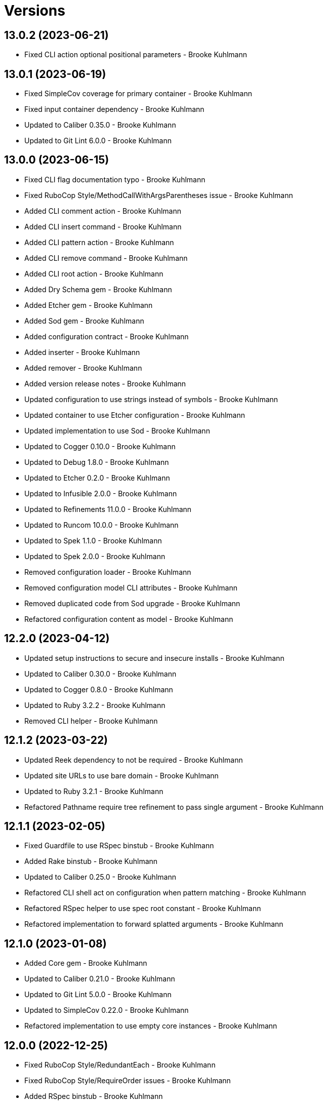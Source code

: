 = Versions

== 13.0.2 (2023-06-21)

* Fixed CLI action optional positional parameters - Brooke Kuhlmann

== 13.0.1 (2023-06-19)

* Fixed SimpleCov coverage for primary container - Brooke Kuhlmann
* Fixed input container dependency - Brooke Kuhlmann
* Updated to Caliber 0.35.0 - Brooke Kuhlmann
* Updated to Git Lint 6.0.0 - Brooke Kuhlmann

== 13.0.0 (2023-06-15)

* Fixed CLI flag documentation typo - Brooke Kuhlmann
* Fixed RuboCop Style/MethodCallWithArgsParentheses issue - Brooke Kuhlmann
* Added CLI comment action - Brooke Kuhlmann
* Added CLI insert command - Brooke Kuhlmann
* Added CLI pattern action - Brooke Kuhlmann
* Added CLI remove command - Brooke Kuhlmann
* Added CLI root action - Brooke Kuhlmann
* Added Dry Schema gem - Brooke Kuhlmann
* Added Etcher gem - Brooke Kuhlmann
* Added Sod gem - Brooke Kuhlmann
* Added configuration contract - Brooke Kuhlmann
* Added inserter - Brooke Kuhlmann
* Added remover - Brooke Kuhlmann
* Added version release notes - Brooke Kuhlmann
* Updated configuration to use strings instead of symbols - Brooke Kuhlmann
* Updated container to use Etcher configuration - Brooke Kuhlmann
* Updated implementation to use Sod - Brooke Kuhlmann
* Updated to Cogger 0.10.0 - Brooke Kuhlmann
* Updated to Debug 1.8.0 - Brooke Kuhlmann
* Updated to Etcher 0.2.0 - Brooke Kuhlmann
* Updated to Infusible 2.0.0 - Brooke Kuhlmann
* Updated to Refinements 11.0.0 - Brooke Kuhlmann
* Updated to Runcom 10.0.0 - Brooke Kuhlmann
* Updated to Spek 1.1.0 - Brooke Kuhlmann
* Updated to Spek 2.0.0 - Brooke Kuhlmann
* Removed configuration loader - Brooke Kuhlmann
* Removed configuration model CLI attributes - Brooke Kuhlmann
* Removed duplicated code from Sod upgrade - Brooke Kuhlmann
* Refactored configuration content as model - Brooke Kuhlmann

== 12.2.0 (2023-04-12)

* Updated setup instructions to secure and insecure installs - Brooke Kuhlmann
* Updated to Caliber 0.30.0 - Brooke Kuhlmann
* Updated to Cogger 0.8.0 - Brooke Kuhlmann
* Updated to Ruby 3.2.2 - Brooke Kuhlmann
* Removed CLI helper - Brooke Kuhlmann

== 12.1.2 (2023-03-22)

* Updated Reek dependency to not be required - Brooke Kuhlmann
* Updated site URLs to use bare domain - Brooke Kuhlmann
* Updated to Ruby 3.2.1 - Brooke Kuhlmann
* Refactored Pathname require tree refinement to pass single argument - Brooke Kuhlmann

== 12.1.1 (2023-02-05)

* Fixed Guardfile to use RSpec binstub - Brooke Kuhlmann
* Added Rake binstub - Brooke Kuhlmann
* Updated to Caliber 0.25.0 - Brooke Kuhlmann
* Refactored CLI shell act on configuration when pattern matching - Brooke Kuhlmann
* Refactored RSpec helper to use spec root constant - Brooke Kuhlmann
* Refactored implementation to forward splatted arguments - Brooke Kuhlmann

== 12.1.0 (2023-01-08)

* Added Core gem - Brooke Kuhlmann
* Updated to Caliber 0.21.0 - Brooke Kuhlmann
* Updated to Git Lint 5.0.0 - Brooke Kuhlmann
* Updated to SimpleCov 0.22.0 - Brooke Kuhlmann
* Refactored implementation to use empty core instances - Brooke Kuhlmann

== 12.0.0 (2022-12-25)

* Fixed RuboCop Style/RedundantEach - Brooke Kuhlmann
* Fixed RuboCop Style/RequireOrder issues - Brooke Kuhlmann
* Added RSpec binstub - Brooke Kuhlmann
* Updated to Cogger 0.5.0 - Brooke Kuhlmann
* Updated to Debug 1.7.0 - Brooke Kuhlmann
* Updated to Infusible 1.0.0 - Brooke Kuhlmann
* Updated to RSpec 3.12.0 - Brooke Kuhlmann
* Updated to Refinements 10.0.0 - Brooke Kuhlmann
* Updated to Ruby 3.1.3 - Brooke Kuhlmann
* Updated to Ruby 3.2.0 - Brooke Kuhlmann
* Updated to Runcom 9.0.0 - Brooke Kuhlmann
* Updated to Spek 1.0.0 - Brooke Kuhlmann

== 11.5.0 (2022-10-22)

* Fixed Rakefile RSpec initialization - Brooke Kuhlmann
* Fixed SimpleCov Guard interaction - Brooke Kuhlmann
* Fixed SimpleCov gem requirement to not be required by default - Brooke Kuhlmann
* Updated README string examples to show frozen status - Brooke Kuhlmann
* Updated to Caliber 0.16.0 - Brooke Kuhlmann
* Updated to Cogger 0.4.0 - Brooke Kuhlmann
* Updated to Infusible 0.2.0 - Brooke Kuhlmann
* Updated to Refinements 9.7.0 - Brooke Kuhlmann
* Updated to Runcom 8.7.0 - Brooke Kuhlmann
* Updated to Spek 0.6.0 - Brooke Kuhlmann

== 11.4.0 (2022-09-16)

* Added Infusible gem - Brooke Kuhlmann
* Updated README sections - Brooke Kuhlmann
* Updated to Dry Container 0.11.0 - Brooke Kuhlmann
* Removed Auto Injector - Brooke Kuhlmann
* Refactored implementation to use Infusible syntax - Brooke Kuhlmann

== 11.3.0 (2022-08-13)

* Fixed RuboCop Style/StabbyLambdaParentheses issues - Brooke Kuhlmann
* Added Circle CI SimpleCov artifacts - Brooke Kuhlmann
* Updated SimpleCov configuration to use filters and minimum coverage - Brooke Kuhlmann
* Updated to Auto Injector 0.7.0 - Brooke Kuhlmann
* Updated to Spek 0.5.0 - Brooke Kuhlmann
* Updated to Zeitwerk 2.6.0 - Brooke Kuhlmann
* Removed registration of duplicate keys within containers - Brooke Kuhlmann

== 11.2.0 (2022-07-17)

* Updated to Auto Injector 0.6.0 - Brooke Kuhlmann
* Updated to Caliber 0.11.0 - Brooke Kuhlmann
* Updated to Cogger 0.2.0 - Brooke Kuhlmann
* Updated to Debug 1.6.0 - Brooke Kuhlmann
* Updated to Dry Container 0.10.0 - Brooke Kuhlmann
* Updated to Refinements 9.6.0 - Brooke Kuhlmann
* Updated to Runcom 8.5.0 - Brooke Kuhlmann
* Updated to Spek 0.4.0 - Brooke Kuhlmann
* Removed Bundler Leak gem - Brooke Kuhlmann
* Removed Rakefile Bundler gem tasks - Brooke Kuhlmann

== 11.1.0 (2022-05-07)

* Added gemspec funding URI - Brooke Kuhlmann
* Updated to Auto Injector 0.5.0 - Brooke Kuhlmann
* Updated to Caliber 0.8.0 - Brooke Kuhlmann
* Updated to Cogger 0.1.0 - Brooke Kuhlmann
* Updated to Refinements 9.4.0 - Brooke Kuhlmann
* Updated to Runcom 8.4.0 - Brooke Kuhlmann
* Updated to Spek 0.3.0 - Brooke Kuhlmann

== 11.0.1 (2022-04-23)

* Added GitHub sponsorship configuration - Brooke Kuhlmann
* Updated to Caliber 0.6.0 - Brooke Kuhlmann
* Updated to Caliber 0.7.0 - Brooke Kuhlmann
* Updated to Git Lint 4.0.0 - Brooke Kuhlmann
* Updated to Ruby 3.1.2 - Brooke Kuhlmann

== 11.0.0 (2022-04-09)

* Fixed Circle CI configuration to check Gemfile and gemspec - Brooke Kuhlmann
* Added Auto Injector gem - Brooke Kuhlmann
* Added Auto Injector import - Brooke Kuhlmann
* Added CLI actions container - Brooke Kuhlmann
* Added CLI actions import - Brooke Kuhlmann
* Added Cogger gem - Brooke Kuhlmann
* Updated implementation to auto-inject dependencies - Brooke Kuhlmann
* Updated to Caliber 0.5.0 - Brooke Kuhlmann
* Updated to Debug 1.5.0 - Brooke Kuhlmann
* Removed Pastel gem - Brooke Kuhlmann
* Removed RSpec Runcom shared context - Brooke Kuhlmann
* Refactored RSpec application container as dependencies - Brooke Kuhlmann
* Refactored specs to use cogger - Brooke Kuhlmann

== 10.3.1 (2022-03-03)

* Fixed Hippocratic License to be 2.1.0 version - Brooke Kuhlmann
* Updated to Caliber 0.2.0 - Brooke Kuhlmann
* Updated to Ruby 3.1.1 - Brooke Kuhlmann
* Updated to Spek 0.2.0 - Brooke Kuhlmann

== 10.3.0 (2022-02-12)

* Added Caliber - Brooke Kuhlmann
* Updated to Git Lint 3.2.0 - Brooke Kuhlmann
* Updated to RSpec 3.11.0 - Brooke Kuhlmann
* Updated to Refinements 9.2.0 - Brooke Kuhlmann

== 10.2.0 (2022-02-06)

* Added Spek gem - Brooke Kuhlmann
* Updated implementation to leverage Spek presenter - Brooke Kuhlmann
* Updated to Runcom 8.2.0 - Brooke Kuhlmann
* Removed README badges - Brooke Kuhlmann
* Removed gemspec safe defaults - Brooke Kuhlmann

== 10.1.0 (2022-01-23)

* Added Pastel gem - Brooke Kuhlmann
* Added Ruby version to Gemfile - Brooke Kuhlmann
* Added identity to gem specification - Brooke Kuhlmann
* Updated to Reek 6.1.0 - Brooke Kuhlmann
* Updated to Refinements 9.1.0 - Brooke Kuhlmann
* Updated to Rubocop 1.25.0 - Brooke Kuhlmann
* Refactored Git ignore - Brooke Kuhlmann

== 10.0.1 (2022-01-01)

* Updated README policy section links - Brooke Kuhlmann
* Updated changes as versions documentation - Brooke Kuhlmann
* Removed code of conduct and contributing files - Brooke Kuhlmann

== 10.0.0 (2021-12-29)

* Fixed Hippocratic license structure - Brooke Kuhlmann
* Fixed README changes and credits sections - Brooke Kuhlmann
* Fixed contributing documentation - Brooke Kuhlmann
* Fixed core parser to use quoted default paths - Brooke Kuhlmann
* Added CLI config action - Brooke Kuhlmann
* Added CLI core parser - Brooke Kuhlmann
* Added CLI flag parser - Brooke Kuhlmann
* Added CLI parser - Brooke Kuhlmann
* Added CLI run action - Brooke Kuhlmann
* Added Dry Container gem - Brooke Kuhlmann
* Added RSpec parser shared example - Brooke Kuhlmann
* Added Rakefile Bundler gem tasks - Brooke Kuhlmann
* Added Zeitwerk - Brooke Kuhlmann
* Added application container - Brooke Kuhlmann
* Added configuration content - Brooke Kuhlmann
* Added configuration defaults - Brooke Kuhlmann
* Added configuration loader - Brooke Kuhlmann
* Added main formatter spacing between constants - Brooke Kuhlmann
* Added project citation information - Brooke Kuhlmann
* Updated GitHub issue template - Brooke Kuhlmann
* Updated Rubocop sub-project gem dependencies - Brooke Kuhlmann
* Updated runner to accept configuration - Brooke Kuhlmann
* Updated to Amazing Print 1.4.0 - Brooke Kuhlmann
* Updated to Debug 1.4.0 - Brooke Kuhlmann
* Updated to Git Lint 3.0.0 - Brooke Kuhlmann
* Updated to Hippocratic License 3.0.0 - Brooke Kuhlmann
* Updated to Refinements 9.0.0 - Brooke Kuhlmann
* Updated to Rubocop 1.24.0 - Brooke Kuhlmann
* Updated to Ruby 3.0.3 - Brooke Kuhlmann
* Updated to Ruby 3.1.0 - Brooke Kuhlmann
* Updated to Runcom 8.0.0 - Brooke Kuhlmann
* Updated to SimpleCov 0.21.2 - Brooke Kuhlmann
* Removed CLI options - Brooke Kuhlmann
* Removed Gemsmith depenendecy - Brooke Kuhlmann
* Removed context - Brooke Kuhlmann
* Refactored RSpec temporary directory shared context - Brooke Kuhlmann
* Refactored implementation to use endlesss methods - Brooke Kuhlmann
* Refactored implementation to use punning - Brooke Kuhlmann
* Refactored shell to use parser and actions - Brooke Kuhlmann

== 9.3.0 (2021-11-20)

* Added README community link - Brooke Kuhlmann
* Added gemspec MFA opt in requirement - Brooke Kuhlmann
* Updated to Refinements 8.5.0 - Brooke Kuhlmann
* Removed notes from pull request template - Brooke Kuhlmann
* Refactored binary to exe instead of bin directory - Brooke Kuhlmann

== 9.2.0 (2021-10-09)

* Added Debug gem - Brooke Kuhlmann
* Updated to Refinements 8.4.0 - Brooke Kuhlmann
* Removed Pry dependencies - Brooke Kuhlmann
* Removed RSpec spec helper GC automatic compaction - Brooke Kuhlmann
* Refactored RSpec fixtures - Brooke Kuhlmann

== 9.1.2 (2021-09-05)

* Fixed Rubocop Style/MutableConstant issue - Brooke Kuhlmann
* Updated README project description - Brooke Kuhlmann
* Updated Rubocop gem dependencies - Brooke Kuhlmann
* Updated to Amazing Print 1.3.0 - Brooke Kuhlmann
* Removed RubyCritic and associated CLI option - Brooke Kuhlmann

== 9.1.1 (2021-08-07)

* Fixed Rubocop Layout/RedundantLineBreak issues - Brooke Kuhlmann
* Fixed Rubocop Lint/DuplicateBranch issue - Brooke Kuhlmann
* Added Ruby garbage collection compaction - Brooke Kuhlmann
* Updated Code Quality URLs - Brooke Kuhlmann
* Updated to Circle CI 2.1.0 - Brooke Kuhlmann
* Updated to Docker Alpine Ruby image - Brooke Kuhlmann
* Updated to Rubocop 1.10.0 - Brooke Kuhlmann
* Updated to Rubocop 1.14.0 - Brooke Kuhlmann
* Updated to Ruby 3.0.1 - Brooke Kuhlmann
* Updated to Ruby 3.0.2 - Brooke Kuhlmann
* Removed Bundler Audit - Brooke Kuhlmann

== 9.1.0 (2021-01-19)

* Updated to Gemsmith 15.0.0 - Brooke Kuhlmann
* Updated to Git Lint 2.0.0 - Brooke Kuhlmann
* Updated to Rubocop 1.8.0 - Brooke Kuhlmann
* Removed Ruby experimental feature disablement - Brooke Kuhlmann
* Refactored RSpec temporary directory shared context - Brooke Kuhlmann

== 9.0.0 (2020-12-29)

* Fixed Circle CI configuration for Bundler config path
* Added Circle CI explicit Bundle install configuration
* Updated to Refinements 7.18.0
* Updated to Ruby 3.0.0
* Updated to Refinements 8.0.0
* Updated to Runcom 7.0.0
* Fixed Rubocop Style/RedundantFreeze issues

== 8.3.0 (2020-12-13)

* Fixed spec helper to only require tools
* Added Amazing Print
* Added Gemfile groups
* Added RubyCritic
* Added RubyCritic configuration
* Updated Circle CI configuration to skip RubyCritic
* Updated Gemfile to put Guard RSpec in test group
* Updated Gemfile to put SimpleCov in code quality group
* Removed RubyGems requirement from binstubs

== 8.2.0 (2020-11-28)

* Fixed Rubocop Performance/MethodObjectAsBlock issues
* Updated to Gemsmith 14.8.0
* Updated to Git Lint 1.3.0
* Updated to Refinements 7.15.1
* Updated to Refinements 7.16.0

== 8.1.0 (2020-11-14)

* Fixed Rubocop Lint/EmptyFile issues
* Added Alchemists style guide badge
* Added Bundler Leak development dependency
* Updated Rubocop gems
* Updated project documentation to conform to Rubysmith template
* Updated to Bundler Audit 0.7.0
* Updated to RSpec 3.10.0
* Updated to Refinements 7.11.0
* Updated to Refinements 7.14.0
* Updated to Ruby 2.7.2
* Updated to Runcom 6.4.0
* Updated to SimpleCov 0.19.0
* Removed runner pathname requirement

== 8.0.0 (2020-08-25)

* Added CLI configuration options
* Added CLI core options
* Added CLI helper
* Added CLI insert/remove options
* Added CLI options assembler
* Added CLI options merger
* Added CLI shell
* Added Guard and Rubocop binstubs
* Added RSpec Runcom shared context
* Added Refinements gem
* Added file pragma parser
* Added gem identity summary
* Added general formatter
* Added inserter processor
* Added main formatter
* Added processor handler
* Added remover processor
* Added runner context
* Added shebang formatter
* Updated CLI to use insert instead of add option
* Updated comments and writer to use main formatter
* Updated runner to use context and file parser
* Updated to Rubocop 0.89.0
* Removed Climate Control gem
* Removed Reek irresponsible module setting
* Removed Thor CLI support
* Removed formatter
* Removed writer
* Refactored CLI defaults to CLI options namespace
* Refactored CLI to load defaults from YAML file

== 7.2.0 (2020-07-22)

* Fixed Rubocop Lint/NonDeterministicRequireOrder issues
* Fixed Style/RedundantRegexpEscape issues
* Fixed project requirements
* Added consistency usage to README
* Updated GitHub templates
* Updated Pry gem dependencies
* Updated README credit URL
* Updated README screencast URL
* Updated README screencast cover to SVG format
* Updated Rubocop gem dependencies
* Updated to Gemsmith 14.2.0
* Updated to Git Lint 1.0.0
* Refactored Rakefile requirements

== 7.1.0 (2020-04-01)

* Added README production and development setup instructions
* Updated README screencast to use larger image
* Updated documentation to ASCII Doc format
* Updated gem identity to use constants
* Updated gemspec URLs
* Updated gemspec to require relative path
* Updated to Code of Conduct 2.0.0
* Updated to Reek 5.6.0
* Updated to Reek 6.0.0
* Updated to Rubocop 0.79.0
* Updated to Ruby 2.7.1
* Updated to SimpleCov 0.18.0
* Removed Code Climate support
* Removed README images

== 7.0.1 (2020-01-02)

* Fixed loading of configuration file
* Updated README project requirements
* Updated to Gemsmith 14.0.0
* Updated to Git Cop 4.0.0

== 7.0.0 (2020-01-01)

* Fixed SimpleCov setup in RSpec spec helper.
* Added gem console.
* Added setup script.
* Updated Pry development dependencies.
* Updated README screencast.
* Updated to Rubocop 0.77.0.
* Updated to Rubocop 0.78.0.
* Updated to Rubocop Performance 1.5.0.
* Updated to Rubocop RSpec 1.37.0.
* Updated to Rubocop Rake 0.5.0.
* Updated to Ruby 2.7.0.
* Updated to Runcom 6.0.0.
* Updated to SimpleCov 0.17.0.
* Removed unused development dependencies.

== 6.3.3 (2019-11-01)

* Added Rubocop Rake support.
* Updated to RSpec 3.9.0.
* Updated to Rake 13.0.0.
* Updated to Rubocop 0.75.0.
* Updated to Rubocop 0.76.0.
* Updated to Ruby 2.6.5.

== 6.3.2 (2019-09-01)

* Updated CLI command descriptions.
* Updated README with pragma syntax and precedence usage.
* Updated to Rubocop 0.73.0.
* Updated to Ruby 2.6.4.

== 6.3.1 (2019-07-01)

* Updated XDG documentation to reference XDG gem.
* Updated to Gemsmith 13.5.0.
* Updated to Git Cop 3.5.0.
* Updated to Rubocop Performance 1.4.0.
* Refactored RSpec helper support requirements.

== 6.3.0 (2019-06-01)

* Fixed RSpec/ContextWording issues.
* Added Reek configuration.
* Updated contributing documentation.
* Updated to Reek 5.4.0.
* Updated to Rubocop 0.69.0.
* Updated to Rubocop Performance 1.3.0.
* Updated to Rubocop RSpec 1.33.0.
* Updated to Runcom 5.0.0.

== 6.2.1 (2019-05-01)

* Fixed Rubocop layout issues.
* Added Rubocop Performance gem.
* Added Ruby warnings to RSpec helper.
* Added project icon to README.
* Updated RSpec helper to verify constant names.
* Updated to Code Quality 4.0.0.
* Updated to Rubocop 0.67.0.
* Updated to Ruby 2.6.3.

== 6.2.0 (2019-04-01)

* Fixed Rubocop Style/MethodCallWithArgsParentheses issues.
* Updated to Ruby 2.6.2.
* Removed RSpec standard output/error suppression.

== 6.1.0 (2019-02-01)

* Updated README to reference updated Runcom documentation.
* Updated to Gemsmith 13.0.0.
* Updated to Git Cop 3.0.0.
* Updated to Rubocop 0.63.0.
* Updated to Ruby 2.6.1.

== 6.0.0 (2019-01-01)

* Fixed Circle CI cache for Ruby version.
* Fixed Layout/EmptyLineAfterGuardClause cop issues.
* Fixed Markdown ordered list numbering.
* Fixed Rubocop RSpec/NamedSubject issues.
* Fixed use of Reek's PrimaDonnaMethod check.
* Added Circle CI Bundler cache.
* Added Rubocop RSpec gem. 5 days ago.
* Updated Circle CI Code Climate test reporting.
* Updated Semantic Versioning links to be HTTPS.
* Updated to Contributor Covenant Code of Conduct 1.4.1.
* Updated to RSpec 3.8.0.
* Updated to Reek 5.0.
* Updated to Rubocop 0.62.0.
* Updated to Ruby 2.6.0.
* Updated to Runcom 4.0.0.
* Removed Rubocop Lint/Void CheckForMethodsWithNoSideEffects check.

== 5.2.0 (2018-05-01)

* Added Runcom examples for project specific usage.
* Updated project changes to use semantic versions.
* Updated to Gemsmith 12.0.0.
* Updated to Git Cop 2.2.0.
* Updated to Runcom 3.1.0.

== 5.1.0 (2018-04-01)

* Fixed gemspec issues with missing gem signing key/certificate.
* Added CLI example usage documentation.
* Added Ruby 2.3.0/2.5.0 String immutable/mutable method documentation.
* Added gemspec metadata for source, changes, and issue tracker URLs.
* Updated gem dependencies.
* Updated to Circle CI 2.0.0 configuration.
* Updated to Rubocop 0.53.0.
* Updated to Ruby 2.5.1.
* Updated to Runcom 3.0.0.
* Removed Circle CI Bundler cache.
* Removed Gemnasium support.
* Refactored temp dir shared context as a pathname.

== 5.0.2 (2018-01-06)

* Fixed CLI `--add` and `--remove` option defaults.
* Fixed short option for `--includes` options.
* Removed Patreon badge from README.

== 5.0.1 (2018-01-01)

* Updated to Gemsmith 11.0.0.

== 5.0.0 (2018-01-01)

* Updated Code Climate badges.
* Updated Code Climate configuration to Version 2.0.0.
* Updated to Ruby 2.4.3.
* Updated to Rubocop 0.52.0.
* Updated to Ruby 2.5.0.
* Removed documentation for secure installs.
* Removed black/white lists (use include/exclude lists instead).
* Updated to Apache 2.0 license.
* Refactored code to use Ruby 2.5.0 `Array#append` syntax.

== 4.3.1 (2017-11-19)

* Updated to Git Cop 1.7.0.
* Updated to Rake 12.3.0.

== 4.3.0 (2017-10-29)

* Added Bundler Audit gem.
* Updated to Rubocop 0.50.0.
* Updated to Rubocop 0.51.0.
* Updated to Ruby 2.4.2.
* Removed Pry State gem.

== 4.2.0 (2017-08-20)

* Added dynamic formatting of RSpec output.
* Updated to Gemsmith 10.2.0.
* Updated to Runcom 1.3.0.

== 4.1.0 (2017-07-16)

* Added Git Cop code quality task.
* Updated CONTRIBUTING documentation.
* Updated GitHub templates.
* Updated README headers.
* Updated command line usage in CLI specs.
* Updated gem dependencies.
* Updated to Awesome Print 1.8.0.
* Updated to Gemsmith 10.0.0.
* Removed Thor+ gem.
* Refactored CLI version/help specs.

== 4.0.0 (2017-06-17)

* Fixed Reek DuplicateMethodCall issue.
* Fixed reading of lines within writer.
* Added Circle CI support.
* Added executable permission to Ruby script fixtures.
* Added runner.
* Updated README usage configuration documenation.
* Updated to Rubocop 0.49.0.
* Updated to Runcom 1.1.0.
* Removed Travis CI support.
* Refactored CLI to use runner.
* Refactored Reek issues.

== 3.1.0 (2017-05-06)

* Fixed Rubocop Style/AutoResourceCleanup issues.
* Fixed Travis CI configuration to not update gems.
* Added code quality Rake task.
* Updated Guardfile to always run RSpec with documentation format.
* Updated README semantic versioning order.
* Updated RSpec configuration to output documentation when running.
* Updated RSpec spec helper to enable color output.
* Updated Rubocop configuration.
* Updated Rubocop to import from global configuration.
* Updated contributing documentation.
* Updated to Gemsmith 9.0.0.
* Updated to Ruby 2.4.1.
* Removed Code Climate code comment checks.
* Removed `.bundle` directory from `.gitignore`.

== 3.0.0 (2017-01-22)

* Updated Rubocop Metrics/LineLength to 100 characters.
* Updated Rubocop Metrics/ParameterLists max to three.
* Updated Travis CI configuration to use latest RubyGems version.
* Updated gemspec to require Ruby 2.4.0 or higher.
* Updated to Rubocop 0.47.
* Updated to Ruby 2.4.0.
* Removed Rubocop Style/Documentation check.

== 2.2.0 (2016-12-18)

* Fixed Rakefile support for RSpec, Reek, Rubocop, and SCSS Lint.
* Added `Gemfile.lock` to `.gitignore`.
* Updated Travis CI configuration to use defaults.
* Updated gem dependencies.
* Updated to Gemsmith 8.2.x.
* Updated to Rake 12.x.x.
* Updated to Rubocop 0.46.x.
* Updated to Ruby 2.3.2.
* Updated to Ruby 2.3.3.

== 2.1.1 (2016-11-13)

* Fixed gem requirements order.

== 2.1.0 (2016-11-13)

* Fixed Ruby pragma.
* Added Code Climate engine support.
* Added Reek support.
* Updated `--config` command to use computed path.
* Updated to Code Climate Test Reporter 1.0.0.
* Updated to Gemsmith 8.0.0.
* Removed CLI defaults (using configuration instead).
* Refactored source requirements.

== 2.0.0 (2016-11-05)

* Fixed Rakefile to safely load Gemsmith tasks.
* Added CLI `--config` option.
* Added Runcom gem.
* Added `--config` `--info` option.
* Added ability to question configuration for global and local file usage.
* Added frozen string literal pragma.
* Updated README to mention "Ruby" instead of "MRI".
* Updated README versioning documentation.
* Updated RSpec temp directory to use Bundler root path.
* Updated Rubocop configuration to exclude fixtures.
* Updated gemspec with conservative versions.
* Updated to RSpec 3.5.0.
* Updated to Refinements 3.0.0.
* Updated to Rubocop 0.44.
* Updated to Thor+ 4.0.0.
* Removed CHANGELOG.md (use CHANGES.md instead).
* Removed CLI `--edit` option.
* Removed Climate Control gem.
* Removed Rake console task.
* Removed Refinements gem.
* Removed `Pragmater::Configuration`.
* Removed gemspec description.
* Removed rb-fsevent development dependency from gemspec.
* Removed terminal notifier gems from gemspec.
* Refactored CLI defaults as a class method.
* Refactored RSpec spec helper configuration.
* Refactored `Configuration` to answer hash.
* Refactored default configuration settings to CLI.
* Refactored gemspec to use default security keys.

== 1.3.0 (2016-06-16)

* Fixed CLI help documentation.
* Fixed CLI invalid path error message.
* Added README documentation for available pragma comments.
* Updated README documentation (minor tweaks and clarifications).
* Updated to Gemsmith 7.7.0.
* Updated to Ruby 2.3.1.

== 1.2.0 (2016-04-24)

* Fixed Rubocop Style/RegexpLiteral issues.
* Fixed contributing guideline links.
* Fixed global settings infecting configuration spec.
* Added GitHub issue and pull request templates.
* Added README Screencasts section.
* Added Rubocop Style/SignalException cop style.
* Added bond, wirb, hirb, and awesome_print development dependencies.
* Updated GitHub issue and pull request templates.
* Updated README secure gem install documentation.
* Updated Rubocop PercentLiteralDelimiters and AndOr styles.
* Updated to Code of Conduct, Version 1.4.0.
* Removed gem label from CLI edit and version descriptions

== 1.1.0 (2016-01-20)

* Fixed gem secure install issues.

== 1.0.0 (2016-01-18)

* Fixed CLI info output to match error output format.
* Fixed README URL to public gem certificate.
* Fixed bug with commenter adding bogus comments.
* Fixed bug with formatter matching incorrect pragma value.
* Fixed bug with not adding/removing new lines with pragmas.
* Fixed inserting of an extra blank line for empty files.
* Fixed processing of invalid file formats.
* Added IRB console for gem development environment.
* Added frozen string pragma to specs.
* Added gem configuration.
* Added global/local gem configuration support to CLI.
* Added valid formats to Formatter.
* Updated CLI file process messaging.
* Updated commenter specs with consistent descriptions.
* Removed --extensions option (use --whitelist instead).
* Removed CLI whitelist defaults.
* Removed RSpec default monkey patching behavior.
* Removed frozen string literal pragam from binary/rake files.

== 0.1.0 (2015-12-26)

* Initial version.
